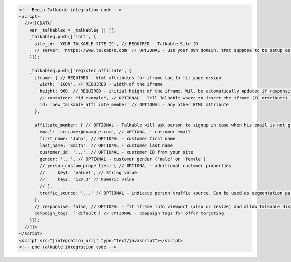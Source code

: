 .. code-block:: html

  <!-- Begin Talkable integration code -->
  <script>
    //<![CDATA[
      var _talkableq = _talkableq || [];
      _talkableq.push(['init', {
        site_id: 'YOUR-TALKABLE-SITE-ID', // REQUIRED - Talkable Site ID
        // server: 'https://www.talkable.com' // OPTIONAL - use your own domain, that suppose to be setup as alias to talkable.com (this option is only possible for Enterprise client)
      }]);

      _talkableq.push(['register_affiliate', {
        iframe: { // REQUIRED - html attributes for iframe tag to fit page design
          width: '100%', // REQUIRED - width of the iframe
          height: 960, // REQUIRED - initial height of the iframe. Will be automatically updated if responsive option is set to true.
          // container: "id-example", // OPTIONAL - Tell Talkable where to insert the iframe (ID attribute). See Asynchronous Integration for more details.
          id: 'new_talkable_affiliate_member' // OPTIONAL - any other HTML attribute
        },

        affiliate_member: { // OPTIONAL - Talkable will ask person to signup in case when his email is not given by merchant
          email: 'customer@example.com', // OPTIONAL - customer email
          first_name: 'John', // OPTIONAL - customer first name
          last_name: 'Smith', // OPTIONAL - customer last name
          customer_id: '...', // OPTIONAL - customer ID from your site
          gender: '...', // OPTIONAL - customer gender ('male' or 'female')
          // person_custom_properties: { // OPTIONAL - additional customer properties
          //     key1: 'value1', // String value
          //     key2: '123.2' // Numeric value
          // },
          traffic_source: '...' // OPTIONAL - indicate person traffic source. Can be used as segmentation parameter in reporting.
        },
        // responsive: false, // OPTIONAL - fit iframe into viewport (also on resize) and allow Talkable display mobile templates. Set value to 'false' to disable responsive capabilities
        campaign_tags: ['default'] // OPTIONAL - campaign tags for offer targeting
      }]);
    //]]>
  </script>
  <script src="|integration_url|" type="text/javascript"></script>
  <!-- End Talkable integration code -->
